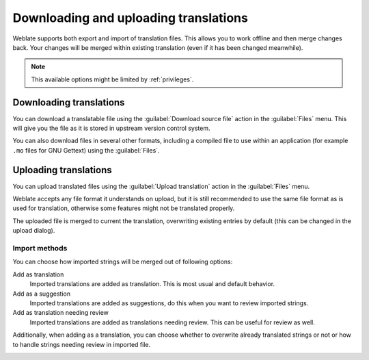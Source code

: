 Downloading and uploading translations
======================================

Weblate supports both export and import of translation files. This allows you
to work offline and then merge changes back. Your changes will be merged within
existing translation (even if it has been changed meanwhile).

.. note::

    This available options might be limited by :ref:`privileges`.

Downloading translations
------------------------

You can download a translatable file using the :guilabel:`Download source file`
action in the :guilabel:`Files` menu. This will give you the file as it is stored
in upstream version control system.

You can also download files in several other formats, including a compiled file
to use within an application (for example ``.mo`` files for GNU Gettext) using
the :guilabel:`Files`.

Uploading translations
----------------------

You can upload translated files using the :guilabel:`Upload translation` action
in the :guilabel:`Files` menu.

Weblate accepts any file format it understands on upload, but it is still
recommended to use the same file format as is used for translation, otherwise some
features might not be translated properly.

.. seealso:: 
   
   :ref:`formats`

The uploaded file is merged to current the translation, overwriting existing
entries by default (this can be changed in the upload dialog).

Import methods
++++++++++++++

You can choose how imported strings will be merged out of following options:

Add as translation
    Imported translations are added as translation. This is most usual and
    default behavior.
Add as a suggestion
    Imported translations are added as suggestions, do this when you want to
    review imported strings.
Add as translation needing review
    Imported translations are added as translations needing review. This can be useful
    for review as well.

Additionally, when adding as a translation, you can choose whether to overwrite
already translated strings or not or how to handle strings needing review in imported
file.

.. image:: /images/export-import.png

